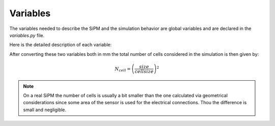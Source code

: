 Variables
==========
The variables needed to describe the SiPM and the simulation behavior are global variables and are declared in the `variables.py` file.

Here is the detailed description of each variable:

.. py:data:: size : int

  The SiPM lateral size given in millimeters. This value is used to calculate the total number of cells.

.. py:data:: cellsize : int

  The pitch of a single SiPM cell in micrometers. This value is used to calculate the total number of cells.

After converting these two variables both in mm the total number of cells considered in the simulation is then given by:

.. math::

	N_{cell} = \left(\frac{size}{cellsize}\right)^2

.. note:: On a real SiPM the number of cells is usually a bit smaller than the one calculated via geometrical considerations since some area of the sensor is used for the electrical connections. Thou the difference is small and negligible.

.. py:data:: dcr : double

  The dark count rate in kHz of the SiPM. This value must be greater than 0, otherwise it will throw a Division by Zero error. To turn off dcr use the option :option:`-NDCR` as explained in :ref:`clineopts` . For a detailed description of dark counts generation see :ref:`dcrtheory`

.. py:data:: xt : double

  The optical crosstalk probability expressed in the range 0-1. 0 means no crosstalk events. For a detailed description of optical crosstalk generation see :ref:`xttheory`

.. py:data:: ap : double

  The afterpulsing probability expressed in the range 0-1. 0 means no afterpulses events. For a detailed description of afterpulses generation see :ref:`aptheory`

.. py:data:: trise : double

  The time constant of the rising edge of the signal shape in nanoseconds. For a detailed description of signal generation see :ref:`sigshapingtheory`

.. py:data:: tfall : double

  The time constant of the rising edge of the signal shape in nanoseconds.

.. py:data:: cellrecovery : double

  The recovery time of the single SiPM cell in nanoseconds. This value is used to calculate the signal height in case a cell is hitted multiple times. A detailed description of this process can be found at :ref:`cellrecoverytheory`.

.. py:data:: tauapfast : double

  The time constant in nanoseconds of the distribution of the fast component of afterpulses delays from their main signal.

.. py:data:: tauapslow : double

  The time constant in nanoseconds of the distribution of the slow component of afterpulses delays from their main signal.

.. py:data:: ccgv : double

  The spread of the peak height of the single cell signal. Its value is the :math:`\sigma` of the gaussian distribution of the peak height.

.. py:data:: SNR : double

  The signal to noise ratio of the noise generated. As signal it is considered the mean value of the first peak in the multi-photon peak spectrum and as noise it is considered the :math:`\sigma` "zero peak".
  To generate the white gaussian noise this value is converted in sigma:

  .. math::

  	\sigma_{noise} = \sqrt{10^{-SNR/20}}

.. py:data:: basespread : double

  The spread of the baseline value of the signal in units of :math:`\sigma`. This is currently set to 0 because the baseline subtraction is turned off too.

.. py:data:: siglen : int

  The length in nanoseconds of the signal to generate.

.. py:data:: sampling : double

  The sampling time intended as time granularity of the signal to generate. This means that two consecutive point in the signal are separated by a :math:`\Delta t=` sampling.

  .. important:: Keep in mind that the total number of samples per signal is given by :math:`siglen/sampling` so generating signals with many points after the region of interest or with too small sampling time may slow down a lot the computation of the signals.

.. py:data:: intstart : double

  Starting time of the integration gate in nanoseconds. Must be greater than 0 and smaller than the signal length. For more details on signal analysis see :ref:`signalanalysistheory`

.. py:data:: intgate : double

  Lenght of the integration gate in nanoseconds. Must be greater than 0 and smaller than :math:`siglen - intstart`.

.. py:data:: pregate : double

  Lenght of the pregate in nanoseconds. The pregate is placed before the intstart. This feature is currently being unused since the baseline subtraction is turned off.

.. py:data:: fastDCR : bool

  If true enables faster generation of dark count events.

  .. warning:: This feature is still experimental. The results given by activating this option are acceptable but still to discuss.
    Use this feature just for debugging purposes and not for actual data production.

.. py:data:: fastXT : bool

  If true enables faster generation of optical crosstalk events.

  .. warning:: This feature is still experimental. The results given by activating this option are acceptable but still to discuss.
    Use this feature just for debugging purposes and not for actual data production.
